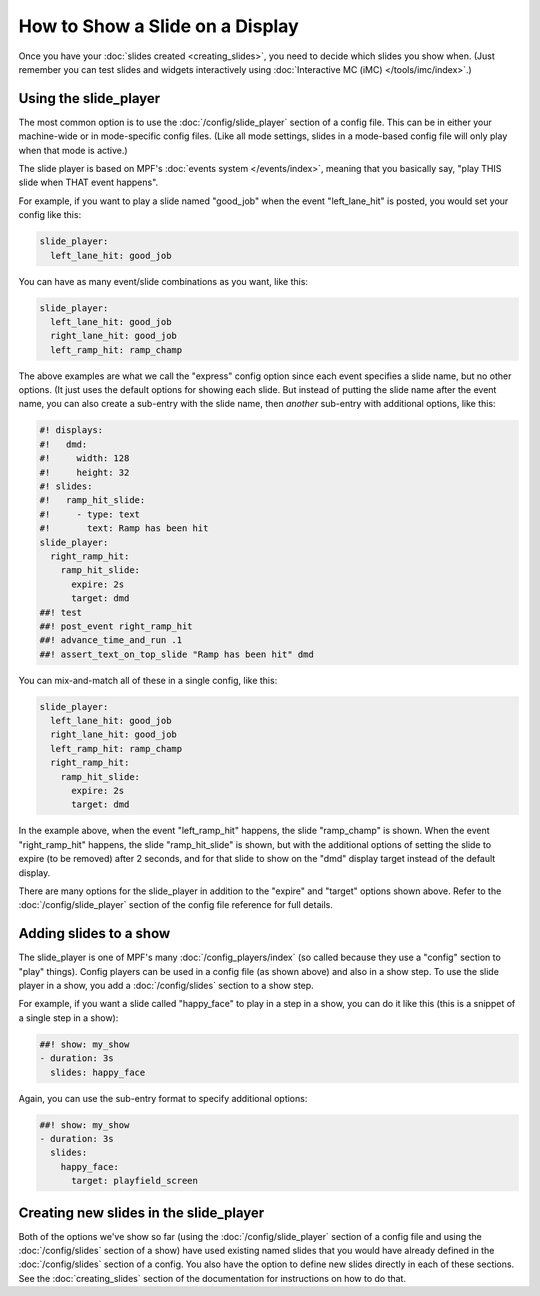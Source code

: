 How to Show a Slide on a Display
================================

Once you have your :doc:`slides created <creating_slides>`, you need to decide
which slides you show when. (Just remember you can test slides and widgets
interactively using :doc:`Interactive MC (iMC) </tools/imc/index>`.)

Using the slide_player
----------------------

The most common option is to use the :doc:`/config/slide_player` section of a config
file. This can be in either your machine-wide or in mode-specific config files.
(Like all mode settings, slides in a mode-based config file will only play
when that mode is active.)

The slide player is based on MPF's :doc:`events system </events/index>`,
meaning that you basically say, "play THIS slide when THAT event happens".

For example, if you want to play a slide named "good_job" when the event
"left_lane_hit" is posted, you would set your config like this:

.. code-block:: mpf-config

    slide_player:
      left_lane_hit: good_job

You can have as many event/slide combinations as you want, like this:

.. code-block:: mpf-config

    slide_player:
      left_lane_hit: good_job
      right_lane_hit: good_job
      left_ramp_hit: ramp_champ

The above examples are what we call the "express" config option since each
event specifies a slide name, but no other options. (It just uses the default
options for showing each slide. But instead of putting the
slide name after the event name, you can also create a sub-entry with the
slide name, then *another* sub-entry with additional options, like this:

.. code-block:: mpf-mc-config

   #! displays:
   #!   dmd:
   #!     width: 128
   #!     height: 32
   #! slides:
   #!   ramp_hit_slide:
   #!     - type: text
   #!       text: Ramp has been hit
   slide_player:
     right_ramp_hit:
       ramp_hit_slide:
         expire: 2s
         target: dmd
   ##! test
   ##! post_event right_ramp_hit
   ##! advance_time_and_run .1
   ##! assert_text_on_top_slide "Ramp has been hit" dmd

You can mix-and-match all of these in a single config, like this:

.. code-block:: mpf-config

    slide_player:
      left_lane_hit: good_job
      right_lane_hit: good_job
      left_ramp_hit: ramp_champ
      right_ramp_hit:
        ramp_hit_slide:
          expire: 2s
          target: dmd

In the example above, when the event "left_ramp_hit" happens, the slide
"ramp_champ" is shown. When the event "right_ramp_hit" happens, the slide
"ramp_hit_slide" is shown, but with the additional options of setting the slide
to expire (to be removed) after 2 seconds, and for that slide to show on the
"dmd" display target instead of the default display.

There are many options for the slide_player in addition to the "expire" and
"target" options shown above. Refer to the :doc:`/config/slide_player` section
of the config file reference for full details.

Adding slides to a show
-----------------------

The slide_player is one of MPF's many :doc:`/config_players/index` (so called
because they use a "config" section to "play" things). Config players can be
used in a config file (as shown above) and also in a show step. To use the slide
player in a show, you add a :doc:`/config/slides` section to a show step.

For example, if you want a slide called "happy_face" to play in a step in a
show, you can do it like this (this is a snippet of a single step in a show):

.. code-block:: mpf-config

   ##! show: my_show
   - duration: 3s
     slides: happy_face

Again, you can use the sub-entry format to specify additional options:

.. code-block:: mpf-config

   ##! show: my_show
   - duration: 3s
     slides:
       happy_face:
         target: playfield_screen

Creating new slides in the slide_player
---------------------------------------

Both of the options we've show so far (using the :doc:`/config/slide_player` section of
a config file and using the :doc:`/config/slides` section of a show) have used existing
named slides that you would have already defined in the :doc:`/config/slides` section of
a config. You also have the option to define new slides directly in each of
these sections. See the :doc:`creating_slides` section of the documentation
for instructions on how to do that.

